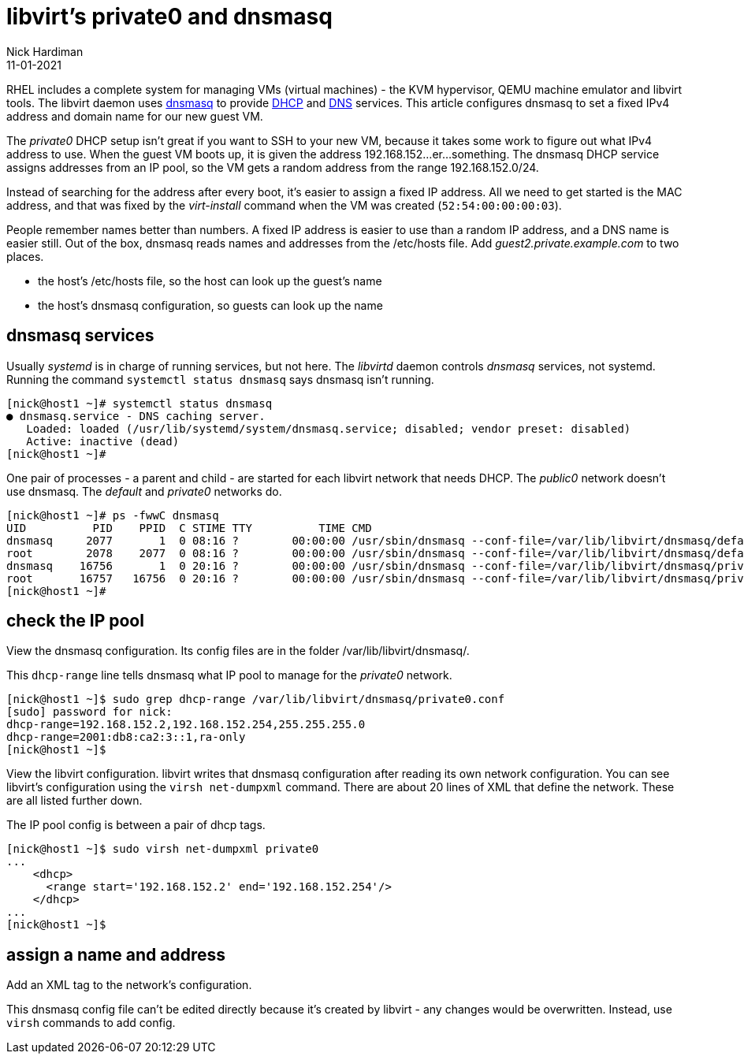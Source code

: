 = libvirt's private0 and dnsmasq 
Nick Hardiman 
:source-highlighter: highlight.js
:revdate: 11-01-2021



RHEL includes a complete system for managing VMs (virtual machines) - the KVM hypervisor, QEMU machine emulator and libvirt tools. 
The libvirt daemon uses http://www.thekelleys.org.uk/dnsmasq/doc.html[dnsmasq] to provide 
https://en.wikipedia.org/wiki/Dynamic_Host_Configuration_Protocol[DHCP] 
and https://en.wikipedia.org/wiki/Domain_Name_System[DNS] services. 
This article configures dnsmasq to set a fixed IPv4 address and domain name for our new guest VM. 

The _private0_ DHCP setup isn't great if you want to SSH to your new VM, because it takes some work to figure out what IPv4 address to use.  
When the guest VM boots up, it is given the address 192.168.152...er...something. 
The dnsmasq DHCP service assigns addresses from an IP pool, so the VM gets a random address from the range 192.168.152.0/24. 

Instead of searching for the address after every boot, it's easier to assign a fixed IP address. 
All we need to get started is the MAC address, and that was fixed by the _virt-install_ command when the VM was created (``52:54:00:00:00:03``). 

People remember names better than numbers. A fixed IP address is easier to use than a random IP address, and a DNS name is easier still.  
Out of the box, dnsmasq reads names and addresses from the /etc/hosts file. 
Add _guest2.private.example.com_ to two places. 

* the host's /etc/hosts file, so the host can look up the guest's name
* the host's dnsmasq configuration, so guests can look up the name


== dnsmasq services 

Usually _systemd_ is in charge of running services, but not here. 
The _libvirtd_ daemon controls _dnsmasq_ services, not systemd. 
Running the command ``systemctl status dnsmasq`` says dnsmasq isn't running. 

[source,shell]
....
[nick@host1 ~]# systemctl status dnsmasq
● dnsmasq.service - DNS caching server.
   Loaded: loaded (/usr/lib/systemd/system/dnsmasq.service; disabled; vendor preset: disabled)
   Active: inactive (dead)
[nick@host1 ~]# 
....

One pair of processes - a parent and child - are started for each libvirt network that needs DHCP.
The _public0_ network doesn't use dnsmasq.
The _default_ and _private0_ networks do.

[source,shell]
....
[nick@host1 ~]# ps -fwwC dnsmasq
UID          PID    PPID  C STIME TTY          TIME CMD
dnsmasq     2077       1  0 08:16 ?        00:00:00 /usr/sbin/dnsmasq --conf-file=/var/lib/libvirt/dnsmasq/default.conf --leasefile-ro --dhcp-script=/usr/libexec/libvirt_leaseshelper
root        2078    2077  0 08:16 ?        00:00:00 /usr/sbin/dnsmasq --conf-file=/var/lib/libvirt/dnsmasq/default.conf --leasefile-ro --dhcp-script=/usr/libexec/libvirt_leaseshelper
dnsmasq    16756       1  0 20:16 ?        00:00:00 /usr/sbin/dnsmasq --conf-file=/var/lib/libvirt/dnsmasq/private0.conf --leasefile-ro --dhcp-script=/usr/libexec/libvirt_leaseshelper
root       16757   16756  0 20:16 ?        00:00:00 /usr/sbin/dnsmasq --conf-file=/var/lib/libvirt/dnsmasq/private0.conf --leasefile-ro --dhcp-script=/usr/libexec/libvirt_leaseshelper
[nick@host1 ~]#  
....



== check the IP pool 

View the dnsmasq configuration. 
Its config files are in the folder /var/lib/libvirt/dnsmasq/. 

This ``dhcp-range`` line tells dnsmasq what IP pool to manage for the _private0_ network. 

[source,shell]
....
[nick@host1 ~]$ sudo grep dhcp-range /var/lib/libvirt/dnsmasq/private0.conf
[sudo] password for nick: 
dhcp-range=192.168.152.2,192.168.152.254,255.255.255.0
dhcp-range=2001:db8:ca2:3::1,ra-only
[nick@host1 ~]$ 
....

View the libvirt configuration. 
libvirt writes that dnsmasq configuration after reading its own network configuration.
You can see libvirt's configuration  using the ``virsh net-dumpxml`` command.
There are about 20 lines of XML that define the network.
These are all listed further down. 

The IP pool config is between a pair of dhcp tags.  

[source,shell]
....
[nick@host1 ~]$ sudo virsh net-dumpxml private0
...
    <dhcp>
      <range start='192.168.152.2' end='192.168.152.254'/>
    </dhcp>
...
[nick@host1 ~]$ 
....


== assign a name and address

Add an XML tag to the network's configuration.

This dnsmasq config file can't be edited directly because it's created by libvirt - any changes would be overwritten. 
Instead, use ``virsh`` commands to add config. 


